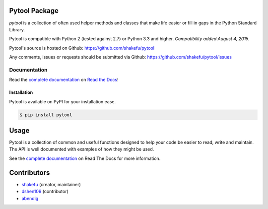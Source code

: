 Pytool Package
==============

`pytool` is a collection of often used helper methods and classes that make
life easier or fill in gaps in the Python Standard Library.

Pytool is compatible with Python 2 (tested against 2.7) or Python 3.3 and
higher. *Compatibility added August 4, 2015.*

Pytool's source is hosted on Github: `<https://github.com/shakefu/pytool>`_

Any comments, issues or requests should be submitted via Github:
`<https://github.com/shakefu/pytool/issues>`_

.. image:: https://travis-ci.com/shakefu/pytool.svg?branch=master
   :target: https://travis-ci.com/shakefu/pytool

.. image:: https://coveralls.io/repos/shakefu/pytool/badge.svg?branch=master&service=github
  :target: https://coveralls.io/github/shakefu/pytool?branch=master


Documentation
-------------

Read the `complete documentation <https://pytool.readthedocs.org/en/latest/>`_
on `Read the Docs <https://readthedocs.org>`_!

Installation
""""""""""""

Pytool is available on PyPI for your installation ease.

.. code-block:: bash

   $ pip install pytool

Usage
=====

Pytool is a collection of common and useful functions designed to help your
code be easier to read, write and maintain. The API is well documented with
examples of how they might be used.

See the `complete documentation <https://pytool.readthedocs.org/en/latest/>`_
on Read The Docs for more information.

Contributors
============

* `shakefu <https://github.com/shakefu>`_ (creator, maintainer)
* `dshen109 <https://github.com/dshen109>`_ (contributor)
* `abendig <https://github.com/abendig>`_

